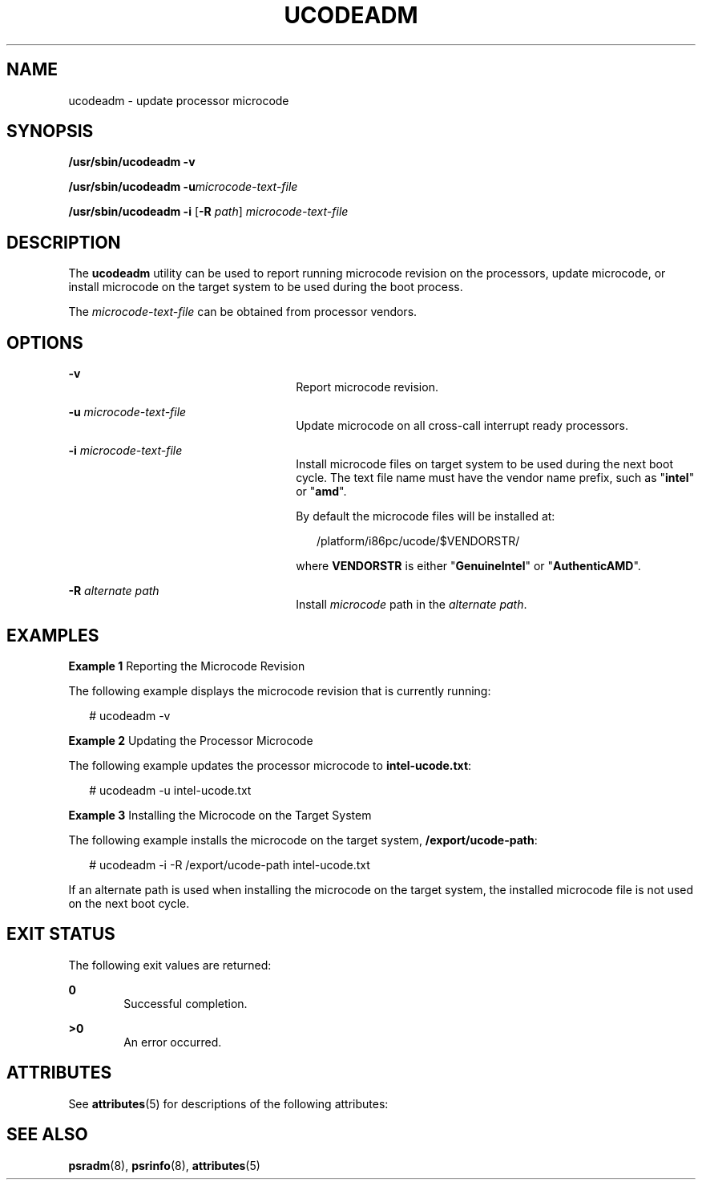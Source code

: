 '\" te
.\" Copyright (c) 2007, Sun Microsystems, Inc. All Rights Reserved
.\" The contents of this file are subject to the terms of the Common Development and Distribution License (the "License").  You may not use this file except in compliance with the License.
.\" You can obtain a copy of the license at usr/src/OPENSOLARIS.LICENSE or http://www.opensolaris.org/os/licensing.  See the License for the specific language governing permissions and limitations under the License.
.\" When distributing Covered Code, include this CDDL HEADER in each file and include the License file at usr/src/OPENSOLARIS.LICENSE.  If applicable, add the following below this CDDL HEADER, with the fields enclosed by brackets "[]" replaced with your own identifying information: Portions Copyright [yyyy] [name of copyright owner]
.TH UCODEADM 8 "Jul 10, 2007"
.SH NAME
ucodeadm \- update processor microcode
.SH SYNOPSIS
.LP
.nf
\fB/usr/sbin/ucodeadm\fR \fB-v\fR
.fi

.LP
.nf
\fB/usr/sbin/ucodeadm\fR \fB-u\fR\fImicrocode-text-file\fR
.fi

.LP
.nf
\fB/usr/sbin/ucodeadm\fR \fB-i\fR [\fB-R\fR \fIpath\fR] \fImicrocode-text-file\fR
.fi

.SH DESCRIPTION
.sp
.LP
The \fBucodeadm\fR utility can be used to report running microcode revision on
the processors, update microcode, or install microcode on the target system to
be used during the boot process.
.sp
.LP
The \fImicrocode-text-file\fR can be obtained from processor vendors.
.SH OPTIONS
.sp
.ne 2
.na
\fB\fB-v\fR\fR
.ad
.RS 26n
Report microcode revision.
.RE

.sp
.ne 2
.na
\fB\fB-u\fR \fImicrocode-text-file\fR\fR
.ad
.RS 26n
Update microcode on all cross-call interrupt ready processors.
.RE

.sp
.ne 2
.na
\fB\fB-i\fR \fImicrocode-text-file\fR\fR
.ad
.RS 26n
Install microcode files on target system to be used during the next boot
cycle. The text file name must have the vendor name prefix, such as
"\fBintel\fR" or "\fBamd\fR".
.sp
By default the microcode files will be installed at:
.sp
.in +2
.nf
 /platform/i86pc/ucode/$VENDORSTR/
.fi
.in -2
.sp

where \fBVENDORSTR\fR is either "\fBGenuineIntel\fR" or "\fBAuthenticAMD\fR".
.RE

.sp
.ne 2
.na
\fB\fB-R\fR \fIalternate path\fR\fR
.ad
.RS 26n
Install \fImicrocode\fR path in the \fIalternate path\fR.
.RE

.SH EXAMPLES
.LP
\fBExample 1 \fRReporting the Microcode Revision
.sp
.LP
The following example displays the microcode revision that is currently
running:

.sp
.in +2
.nf
# ucodeadm -v
.fi
.in -2
.sp

.LP
\fBExample 2 \fRUpdating the Processor Microcode
.sp
.LP
The following example updates the processor microcode to \fBintel-ucode.txt\fR:

.sp
.in +2
.nf
# ucodeadm -u intel-ucode.txt
.fi
.in -2
.sp

.LP
\fBExample 3 \fRInstalling the Microcode on the Target System
.sp
.LP
The following example installs the microcode on the target system,
\fB/export/ucode-path\fR:

.sp
.in +2
.nf
# ucodeadm -i -R /export/ucode-path intel-ucode.txt
.fi
.in -2
.sp

.sp
.LP
If an alternate path is used when installing the microcode on the target
system, the installed microcode file is not used on the next boot cycle.

.SH EXIT STATUS
.sp
.LP
The following exit values are returned:
.sp
.ne 2
.na
\fB0\fR
.ad
.RS 6n
Successful completion.
.RE

.sp
.ne 2
.na
\fB>0\fR
.ad
.RS 6n
An error occurred.
.RE

.SH ATTRIBUTES
.sp
.LP
See \fBattributes\fR(5) for descriptions of the following attributes:
.sp

.sp
.TS
box;
c | c
l | l .
ATTRIBUTE TYPE	ATTRIBUTE VALUE
_
Interface Stability	Stable
.TE

.SH SEE ALSO
.sp
.LP
\fBpsradm\fR(8), \fBpsrinfo\fR(8), \fBattributes\fR(5)

